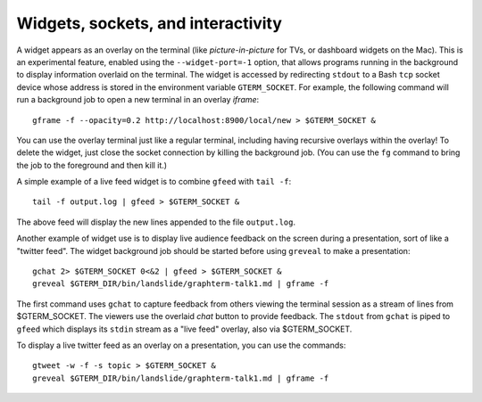 *********************************************************************************
Widgets, sockets, and interactivity
*********************************************************************************

.. index:: sockets, widgets

A widget appears as an overlay on the terminal (like
*picture-in-picture* for TVs, or dashboard widgets on the Mac). This
is an experimental feature, enabled using the ``--widget-port=-1``
option, that allows programs running in the background to display
information overlaid on the terminal. The widget is accessed by
redirecting ``stdout`` to a Bash ``tcp`` socket device whose address
is stored in the environment variable ``GTERM_SOCKET``.  For example,
the following command will run a background job to open a new terminal
in an overlay *iframe*::

    gframe -f --opacity=0.2 http://localhost:8900/local/new > $GTERM_SOCKET &

You can use the overlay terminal just like a regular terminal,
including having recursive overlays within the overlay! To delete the
widget, just close the socket connection by killing the background
job. (You can use the ``fg`` command to bring the job to the
foreground and then kill it.)

A simple example of a live feed widget is to combine ``gfeed`` with
``tail -f``::

    tail -f output.log | gfeed > $GTERM_SOCKET &

The above feed will display the new lines appended to the file ``output.log``.

Another example of widget use is to display live audience feedback on
the screen during a presentation, sort of like a "twitter feed". The
widget background job should be started before using ``greveal`` to make
a presentation::

  gchat 2> $GTERM_SOCKET 0<&2 | gfeed > $GTERM_SOCKET &
  greveal $GTERM_DIR/bin/landslide/graphterm-talk1.md | gframe -f

The first command uses ``gchat`` to capture feedback from others
viewing the terminal session as a stream of lines from
$GTERM_SOCKET. The viewers use the overlaid *chat* button
to provide feedback. The ``stdout`` from ``gchat`` is piped to
``gfeed`` which displays its ``stdin`` stream as a  "live feed"
overlay, also via $GTERM_SOCKET.

To display a live twitter feed as an overlay on a presentation, you can use the commands::

   gtweet -w -f -s topic > $GTERM_SOCKET &
   greveal $GTERM_DIR/bin/landslide/graphterm-talk1.md | gframe -f

